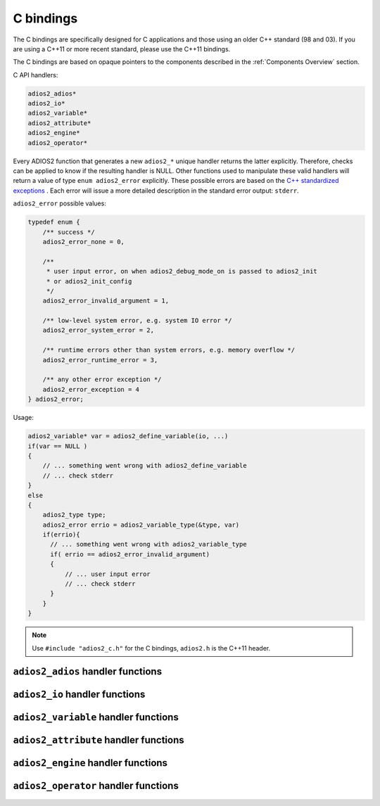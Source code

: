 **********
C bindings
**********

The C bindings are specifically designed for C applications and those using an older C++ standard (98 and 03). If you are using a C++11 or more recent standard, please use the C++11 bindings.

The C bindings are based on opaque pointers to the components described in the :ref:`Components Overview` section. 

C API handlers:

.. code-block:: c
   
   adios2_adios*
   adios2_io*
   adios2_variable*
   adios2_attribute*
   adios2_engine*
   adios2_operator* 


Every ADIOS2 function that generates a new ``adios2_*`` unique handler returns the latter explicitly.
Therefore, checks can be applied to know if the resulting handler is NULL.
Other functions used to manipulate these valid handlers will return a value of type ``enum adios2_error`` explicitly.
These possible errors are based on the `C++ standardized exceptions <https://en.cppreference.com/w/cpp/error/exception>`_ .
Each error will issue a more detailed description in the standard error output: ``stderr``. 

``adios2_error`` possible values:

.. code-block:: C

   typedef enum {
       /** success */
       adios2_error_none = 0,

       /**
        * user input error, on when adios2_debug_mode_on is passed to adios2_init
        * or adios2_init_config
        */
       adios2_error_invalid_argument = 1,
   
       /** low-level system error, e.g. system IO error */
       adios2_error_system_error = 2,
   
       /** runtime errors other than system errors, e.g. memory overflow */
       adios2_error_runtime_error = 3,
   
       /** any other error exception */
       adios2_error_exception = 4
   } adios2_error; 


Usage:

.. code-block:: C

   adios2_variable* var = adios2_define_variable(io, ...)
   if(var == NULL )
   {
       // ... something went wrong with adios2_define_variable
       // ... check stderr
   }
   else
   {
       adios2_type type;
       adios2_error errio = adios2_variable_type(&type, var)
       if(errio){
         // ... something went wrong with adios2_variable_type
         if( errio == adios2_error_invalid_argument)
         {
             // ... user input error
             // ... check stderr
         }
       }
   }


.. note::
    
    Use ``#include "adios2_c.h"`` for the C bindings, ``adios2.h`` is the C++11 header.


``adios2_adios`` handler functions
----------------------------------

.. doxygenfile:: adios2_c_adios.h
   :project: C
   :path: ../../bindings/C/c/

``adios2_io`` handler functions
-------------------------------

.. doxygenfile:: adios2_c_io.h
   :project: C
   :path: ../../bindings/C/c/

``adios2_variable`` handler functions
-------------------------------------

.. doxygenfile:: adios2_c_variable.h
   :project: C
   :path: ../../bindings/C/c/

``adios2_attribute`` handler functions
--------------------------------------

.. doxygenfile:: adios2_c_attribute.h
   :project: C
   :path: ../../bindings/C/c/

``adios2_engine`` handler functions
-----------------------------------

.. doxygenfile:: adios2_c_engine.h
   :project: C
   :path: ../../bindings/C/c/

``adios2_operator`` handler functions
-------------------------------------

.. doxygenfile:: adios2_c_operator.h
   :project: C
   :path: ../../bindings/C/c/
